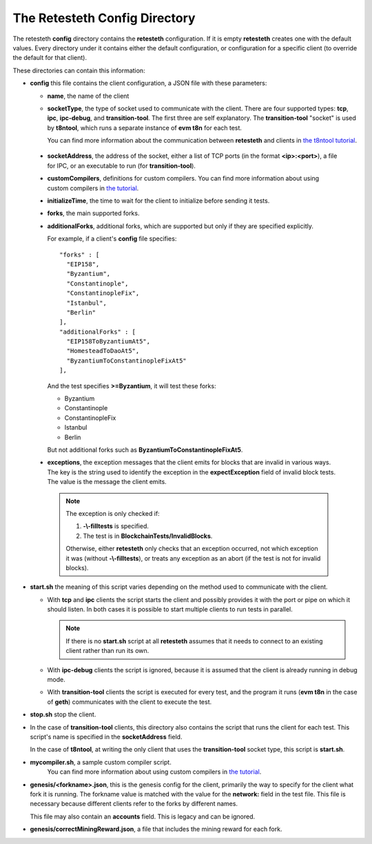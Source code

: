 .. config_dir:

#################################
The Retesteth Config Directory
#################################

The retesteth **config** directory contains the **retesteth** configuration. If it is
empty **retesteth** creates one with the default values. Every directory under it 
contains either the default configuration, or configuration for a specific 
client (to override the default for that client).

These directories can contain this information:

- **config** this file contains the client configuration, a JSON file with these
  parameters:

  - **name**, the name of the client

  - **socketType**, the type of socket used to communicate with the client. There
    are four supported types: **tcp**, **ipc**, **ipc-debug**, and **transition-tool**.
    The first three are self explanatory. The **transition-tool** "socket" is used
    by **t8ntool**, which runs a separate instance of **evm t8n** for each test.

    You can find more information about the communication between **retesteth**
    and clients in `the t8ntool tutorial <t8ntool.html>`_. 

.. _socketAddress:

  - **socketAddress**, the address of the socket, either a list of TCP ports (in 
    the format **<ip>:<port>**), a file for IPC, or an executable to run (for
    **transition-tool**).

  - **customCompilers**, definitions for custom compilers.
    You can find more information about using custom compilers in `the tutorial <custom-compiler.html>`_.

  - **initializeTime**, the time to wait for the client to initialize before
    sending it tests.

  - **forks**, the main supported forks.

  - **additionalForks**, additional forks, which are supported but only if they 
    are specified explicitly. 

    For example, if a client's **config** file specifies:

    ::

      "forks" : [
        "EIP158",
        "Byzantium",
        "Constantinople",
        "ConstantinopleFix",
        "Istanbul",
        "Berlin"
      ],
      "additionalForks" : [
        "EIP158ToByzantiumAt5",
        "HomesteadToDaoAt5",
        "ByzantiumToConstantinopleFixAt5"
      ],        

    And the test specifies **>=Byzantium**, it will test these forks:
   
    - Byzantium
    - Constantinople
    - ConstantinopleFix
    - Istanbul
    - Berlin

    But not additional forks such as **ByzantiumToConstantinopleFixAt5**.
    
  - **exceptions**, the exception messages that the client emits for blocks that
    are invalid in various ways. The key is the string used to identify the exception
    in the **expectException** field of invalid block tests. The value is the message
    the client emits.

    .. note::

       The exception is only checked if:

       #. **-\\-filltests** is specified. 

       #. The test is in **BlockchainTests/InvalidBlocks**.

       Otherwise, either
       **retesteth** only checks that an exception occurred, not which exception it 
       was (without **-\\-filltests**), or treats any exception as an abort (if the
       test is not for invalid blocks).  


- **start.sh**  the meaning of this script varies depending on the
  method used to communicate with the client.

  - With **tcp** and **ipc** clients the script
    starts the client and possibly provides it with the port or pipe on 
    which it should listen. In both cases it is possible to start multiple clients 
    to run tests in parallel.

    .. note::

       If there is no **start.sh** script at all **retesteth** assumes that it 
       needs to connect to an existing client rather than run its own.

  - With **ipc-debug** clients the script is ignored, because it is assumed that the
    client is already running in debug mode.

  - With **transition-tool** clients the script is executed for every test, and the
    program it runs (**evm t8n** in the case of **geth**) communicates with the client
    to execute the test.

- **stop.sh** stop the client.

- In the case of **transition-tool** clients, this directory also contains the 
  script that runs the client for each test. This script's name is specified in the 
  **socketAddress** field. 

  In the case of **t8ntool**, at writing the only client that uses the **transition-tool**
  socket type, this script is **start.sh**. 

- **mycompiler.sh**, a sample custom compiler script.
    You can find more information about using custom compilers in `the tutorial <custom-compiler.html>`_.


- **genesis/<forkname>.json**, this is the genesis config for the client, primarily
  the way to specify for the client what fork it is running. The forkname value is
  matched with the value for the **network:** field in the test file.
  This file is necessary
  because different clients refer to the forks by different names. 

  This file may
  also contain an **accounts** field. This is legacy and can be ignored.

- **genesis/correctMiningReward.json**, a file that includes the mining reward for
  each fork. 


